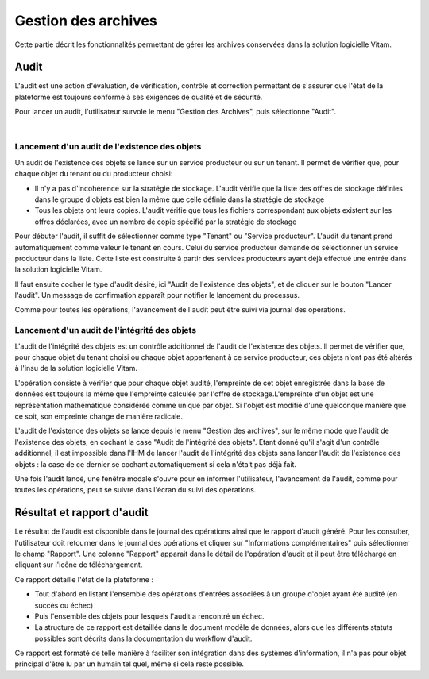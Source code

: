 Gestion des archives 
#####################

Cette partie décrit les fonctionnalités permettant de gérer les archives conservées dans la solution logicielle Vitam. 


Audit 
=======

L'audit est une action d'évaluation, de vérification, contrôle et correction permettant de s'assurer que l'état de la plateforme est toujours conforme à ses exigences de qualité et de sécurité.

Pour lancer un audit, l'utilisateur survole le menu "Gestion des Archives", puis sélectionne "Audit".

|

.. image:: images/menu_audit.png

Lancement d'un audit de l'existence des objets
-----------------------------------------------

Un audit de l'existence des objets se lance sur un service producteur ou sur un tenant. Il permet de vérifier que, pour chaque objet du tenant ou du producteur choisi:

* Il n'y a pas d'incohérence sur la stratégie de stockage. L'audit vérifie que la liste des offres de stockage définies dans le groupe d'objets est bien la même que celle définie dans la stratégie de stockage

* Tous les objets ont leurs copies. L'audit vérifie que tous les fichiers correspondant aux objets existent sur les offres déclarées, avec un nombre de copie spécifié par la stratégie de stockage

Pour débuter l'audit, il suffit de sélectionner comme type "Tenant" ou "Service producteur". L'audit du tenant prend automatiquement comme valeur le tenant en cours.
Celui du service producteur demande de sélectionner un service producteur dans la liste. Cette liste est construite à partir des services producteurs ayant déjà effectué une entrée dans la solution logicielle Vitam.

Il faut ensuite cocher le type d'audit désiré, ici "Audit de l'existence des objets", et de cliquer sur le bouton "Lancer l'audit". Un message de confirmation apparaît pour notifier le lancement du processus.


.. image:: images/detail_audit.png

Comme pour toutes les opérations, l'avancement de l'audit peut être suivi via journal des opérations.


Lancement d'un audit de l'intégrité des objets
-----------------------------------------------

L'audit de l'intégrité des objets est un contrôle additionnel de l'audit de l'existence des objets. Il permet de vérifier que, pour chaque objet du tenant choisi ou chaque objet appartenant à ce service producteur, ces objets n'ont pas été altérés à l'insu de la solution logicielle Vitam.

L'opération consiste à vérifier que pour chaque objet audité, l'empreinte de cet objet enregistrée dans la base de données est toujours la même que l'empreinte calculée par l'offre de stockage.L'empreinte d'un objet est une représentation mathématique considérée comme unique par objet. Si l'objet est modifié d'une quelconque manière que ce soit, son empreinte change de manière radicale.

L'audit de l'existence des objets se lance depuis le menu "Gestion des archives", sur le même mode que l'audit de l'existence des objets, en cochant la case "Audit de l'intégrité des objets". Etant donné qu'il s'agit d'un contrôle additionnel, il est impossible dans l'IHM de lancer l'audit de l'intégrité des objets sans lancer l'audit de l'existence des objets : la case de ce dernier se cochant automatiquement si cela n'était pas déjà fait.


.. image:: images/detail_audit_int.png

Une fois l'audit lancé, une fenêtre modale s'ouvre pour en informer l'utilisateur, l'avancement de l'audit, comme pour toutes les opérations, peut se suivre dans l'écran du suivi des opérations.

Résultat et rapport d'audit
============================

Le résultat de l'audit est disponible dans le journal des opérations ainsi que le rapport d'audit généré. Pour les consulter, l'utilisateur doit retourner dans le journal des opérations et cliquer sur "Informations complémentaires" puis sélectionner le champ "Rapport". Une colonne "Rapport" apparait dans le détail de l'opération d'audit et il peut être téléchargé en cliquant sur l'icône de téléchargement. 

Ce rapport détaille l'état de la plateforme : 

* Tout d'abord en listant l'ensemble des opérations d'entrées associées à un groupe d'objet ayant été audité (en succès ou échec)
* Puis l'ensemble des objets pour lesquels l'audit a rencontré un échec. 
* La structure de ce rapport est détaillée dans le document modèle de données, alors que les différents statuts possibles sont décrits dans la documentation du workflow d'audit.

Ce rapport est formaté de telle manière à faciliter son intégration dans des systèmes d'information, il n'a pas pour objet principal d'être lu par un humain tel quel, même si cela reste possible.
